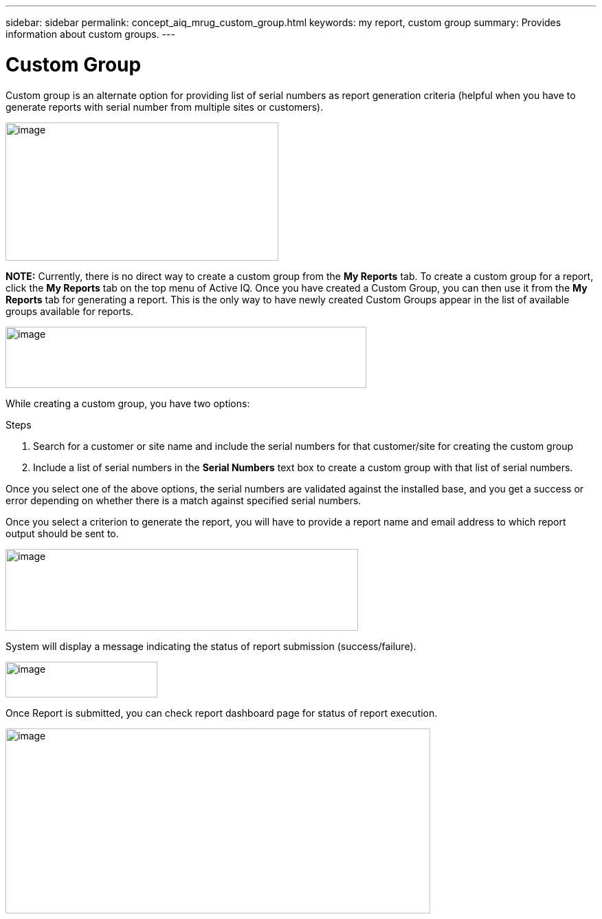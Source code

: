 ---
sidebar: sidebar
permalink: concept_aiq_mrug_custom_group.html
keywords: my report, custom group
summary: Provides information about custom groups.
---

= Custom Group
:hardbreaks:
:nofooter:
:icons: font
:linkattrs:
:imagesdir: ./media/myreportsuserguide

Custom group is an alternate option for providing list of serial numbers as report generation criteria (helpful when you have to generate reports with serial number from multiple sites or customers).

image:image9.jpeg[image,width=397,height=201]

*NOTE:* Currently, there is no direct way to create a custom group from the *My Reports* tab. To create a custom group for a report, click the *My Reports* tab on the top menu of Active IQ. Once you have created a Custom Group, you can then use it from the *My Reports* tab for generating a report. This is the only way to have newly created Custom Groups appear in the list of available groups available for reports.

image:image10.png[image,width=525,height=89]


While creating a custom group, you have two options:

.Steps
. Search for a customer or site name and include the serial numbers for that customer/site for creating the custom group
. Include a list of serial numbers in the *Serial Numbers* text box to create a custom group with that list of serial numbers.

Once you select one of the above options, the serial numbers are validated against the installed base, and you get a success or error depending on whether there is a match against specified serial numbers.

Once you select a criterion to generate the report, you will have to provide a report name and email address to which report output should be sent to.

image:image11.png[image,width=513,height=119]

System will display a message indicating the status of report submission (success/failure).

image:image12.png[image,width=221,height=52]

Once Report is submitted, you can check report dashboard page for status of report execution.

image:image13.png[image,width=618,height=269]
